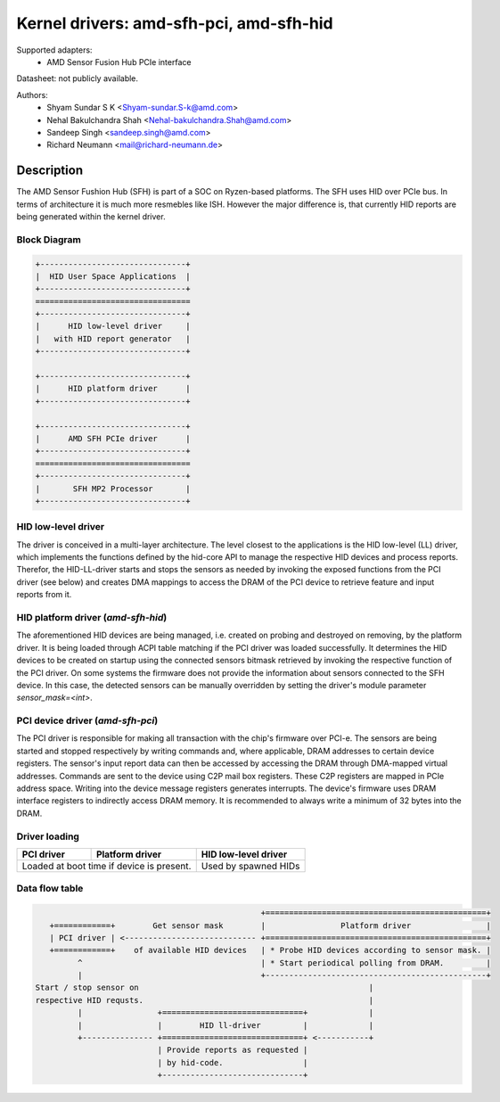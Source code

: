 ========================================
Kernel drivers: amd-sfh-pci, amd-sfh-hid
========================================

Supported adapters:
  * AMD Sensor Fusion Hub PCIe interface

Datasheet: not publicly available.

Authors:
        - Shyam Sundar S K <Shyam-sundar.S-k@amd.com>
        - Nehal Bakulchandra Shah <Nehal-bakulchandra.Shah@amd.com>
        - Sandeep Singh <sandeep.singh@amd.com>
        - Richard Neumann <mail@richard-neumann.de>

Description
===========
The AMD Sensor Fushion Hub (SFH) is part of a SOC on Ryzen-based platforms.
The SFH uses HID over PCIe bus. In terms of architecture it is much more
resmebles like ISH. However the major difference is, that currently HID reports
are being generated within the kernel driver.

Block Diagram
-------------
.. code-block:: none

    +-------------------------------+
    |  HID User Space Applications  |
    +-------------------------------+
    =================================
    +-------------------------------+
    |      HID low-level driver     |
    |   with HID report generator   |
    +-------------------------------+

    +-------------------------------+
    |      HID platform driver      |
    +-------------------------------+

    +-------------------------------+
    |      AMD SFH PCIe driver      |
    +-------------------------------+
    =================================
    +-------------------------------+
    |       SFH MP2 Processor       |
    +-------------------------------+

HID low-level driver
--------------------
The driver is conceived in a multi-layer architecture.
The level closest to the applications is the HID low-level (LL) driver,
which implements the functions defined by the hid-core API to manage the
respective HID devices and process reports.
Therefor, the HID-LL-driver starts and stops the sensors as needed by invoking
the exposed functions from the PCI driver (see below) and creates DMA mappings
to access the DRAM of the PCI device to retrieve feature and input reports
from it.

HID platform driver (`amd-sfh-hid`)
-----------------------------------
The aforementioned HID devices are being managed, i.e. created on probing and
destroyed on removing, by the platform driver. It is being loaded through ACPI
table matching if the PCI driver was loaded successfully.
It determines the HID devices to be created on startup using the connected
sensors bitmask retrieved by invoking the respective function of the PCI driver.
On some systems the firmware does not provide the information about sensors
connected to the SFH device. In this case, the detected sensors can be manually
overridden by setting the driver's module parameter `sensor_mask=<int>`.

PCI device driver (`amd-sfh-pci`)
---------------------------------
The PCI driver is responsible for making all transaction with the chip's
firmware over PCI-e.
The sensors are being started and stopped respectively by writing commands
and, where applicable, DRAM addresses to certain device registers.
The sensor's input report data can then be accessed by accessing the DRAM
through DMA-mapped virtual addresses. Commands are sent to the device using C2P
mail box registers. These C2P registers are mapped in PCIe address space.
Writing into the device message registers generates interrupts. The device's
firmware uses DRAM interface registers to indirectly access DRAM memory. It is
recommended to always write a minimum of 32 bytes into the DRAM.

Driver loading
--------------

+------------+-----------------+----------------------+
| PCI driver | Platform driver | HID low-level driver |
+============+=================+======================+
| Loaded at boot time if       | Used by spawned HIDs |
| device is present.           |                      |
+------------------------------+----------------------+

Data flow table
---------------
.. code-block:: none

                                                 +===============================================+
    +============+        Get sensor mask        |                Platform driver                |
    | PCI driver | <---------------------------- +===============================================+
    +============+    of available HID devices   | * Probe HID devices according to sensor mask. |
          ^                                      | * Start periodical polling from DRAM.         |
          |                                      +-----------------------------------------------+
 Start / stop sensor on                                                 |
 respective HID requsts.                                                |
          |                +==============================+             |
          |                |        HID ll-driver         |             |
          +--------------- +==============================+ <-----------+
                           | Provide reports as requested |
                           | by hid-code.                 |
                           +------------------------------+
